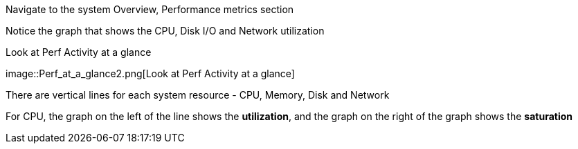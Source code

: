 Navigate to the system Overview, Performance metrics section

Notice the graph that shows the CPU, Disk I/O and Network utilization

.Look at Perf Activity at a glance
image::Perf_at_a_glance2.png[Look at Perf Activity at a
glance]

There are vertical lines for each system resource - CPU, Memory, Disk
and Network

For CPU, the graph on the left of the line shows the *utilization*, and
the graph on the right of the graph shows the *saturation*
